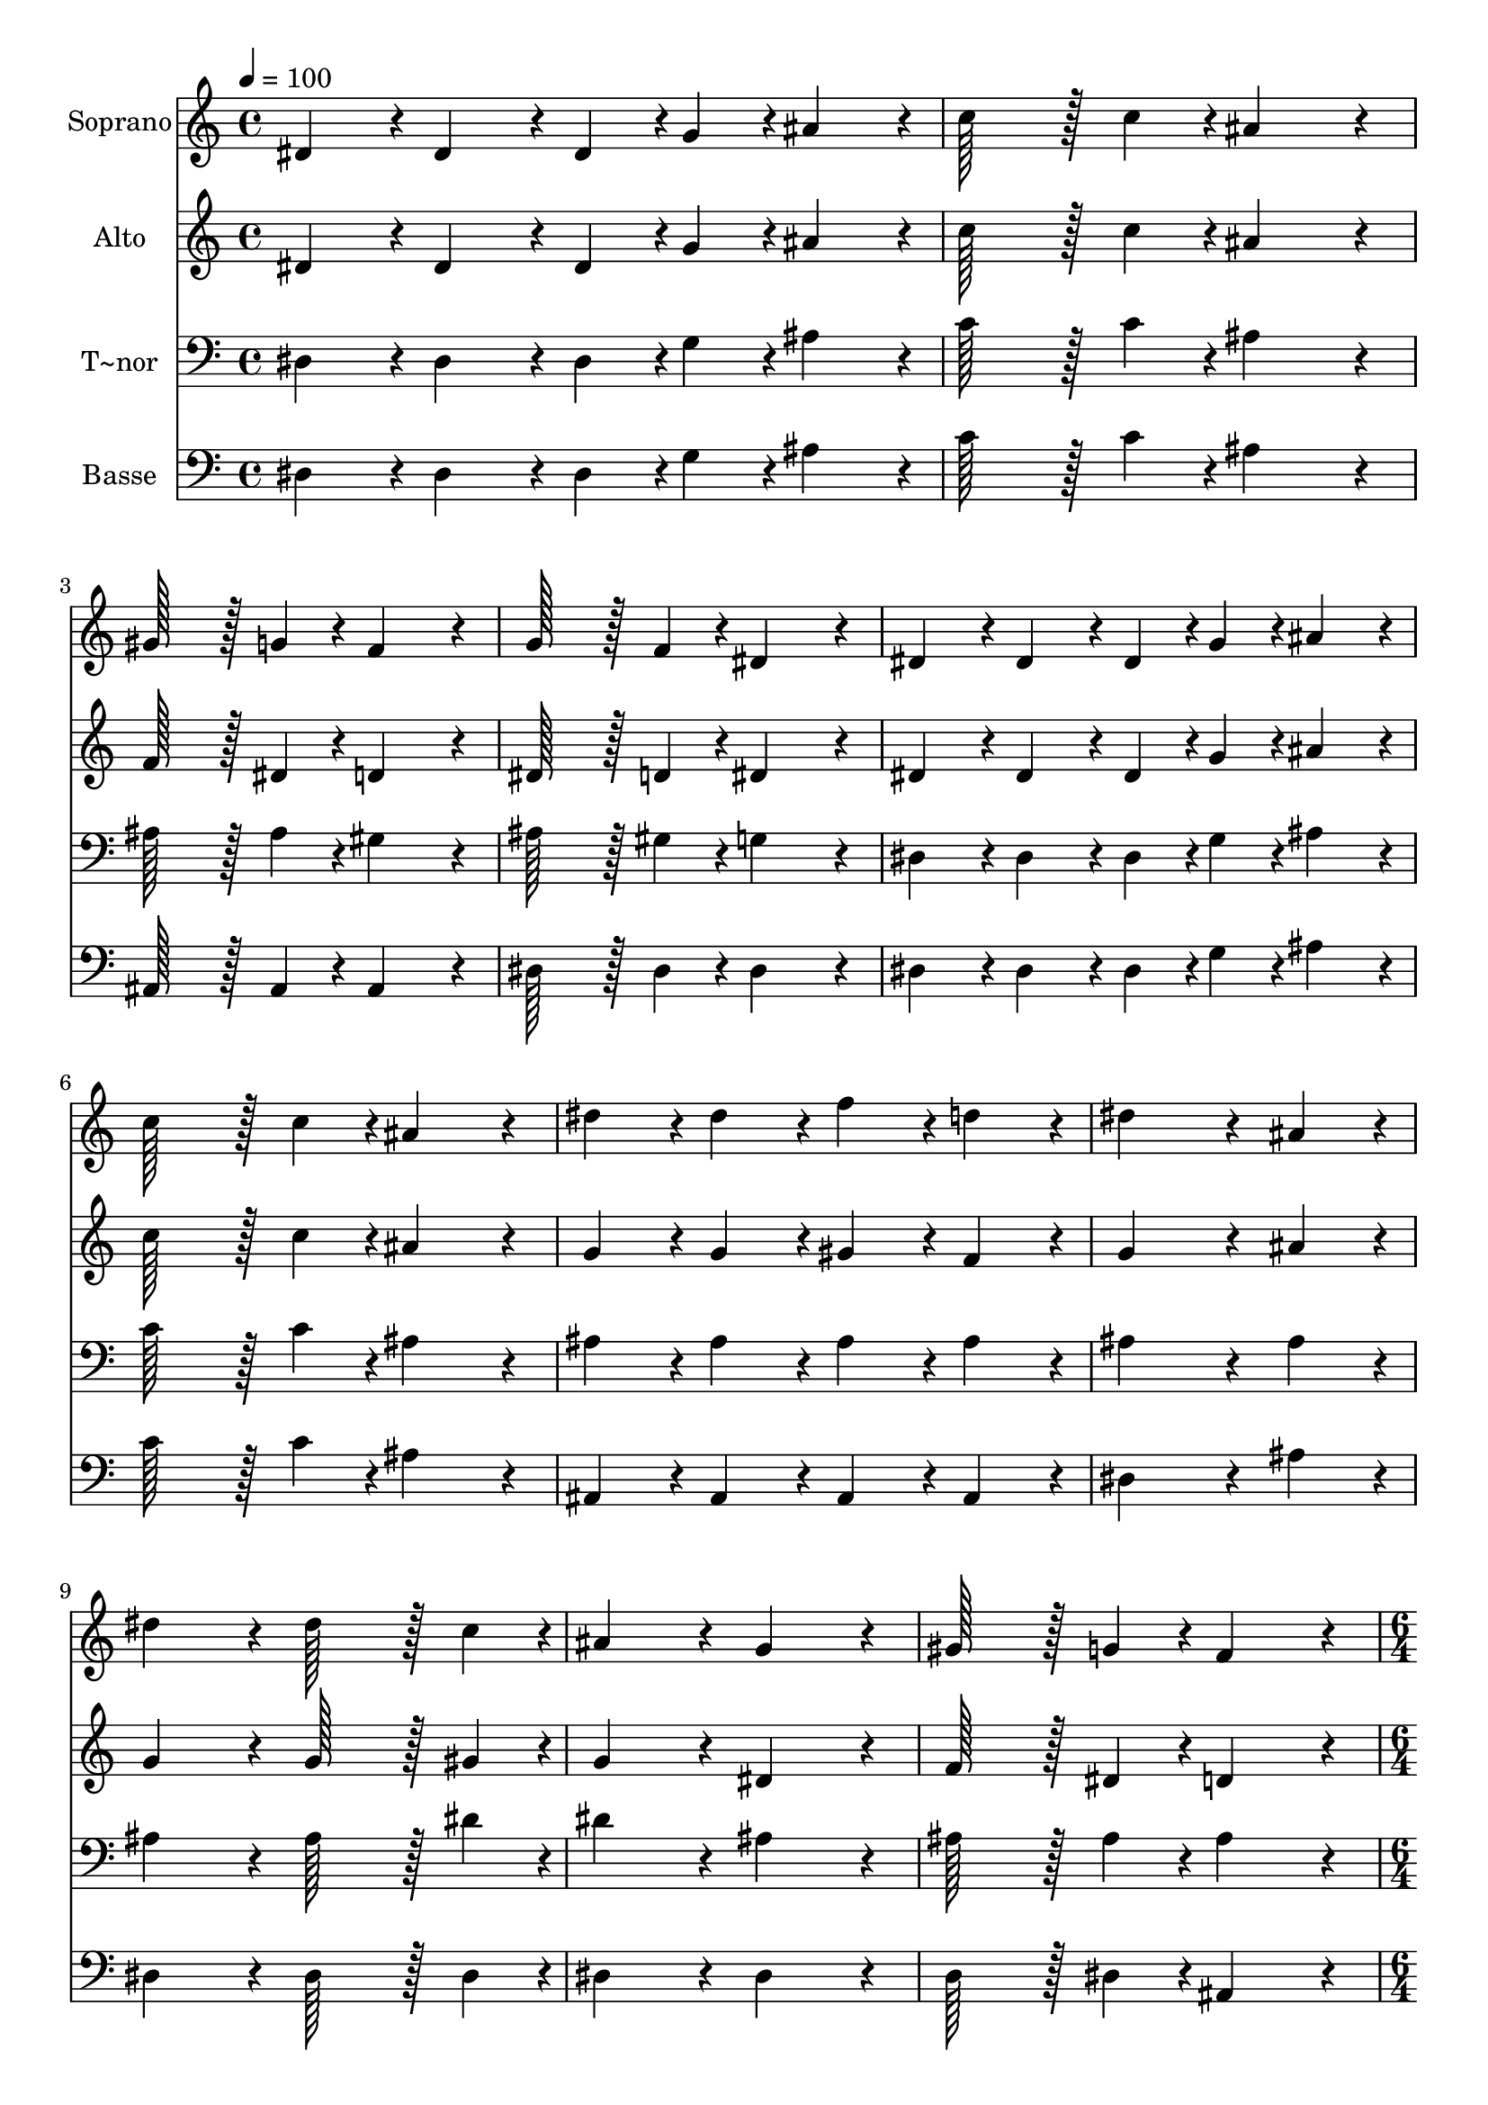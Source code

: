 % Lily was here -- automatically converted by c:/Program Files (x86)/LilyPond/usr/bin/midi2ly.py from output/115.mid
\version "2.14.0"

\layout {
  \context {
    \Voice
    \remove "Note_heads_engraver"
    \consists "Completion_heads_engraver"
    \remove "Rest_engraver"
    \consists "Completion_rest_engraver"
  }
}

trackAchannelA = {
  
  \time 4/4 
  
  \tempo 4 = 100 
  \skip 1*11 
  \time 6/4 
  \skip 1. 
  | % 13
  
  \time 4/4 
  
}

trackA = <<
  \context Voice = voiceA \trackAchannelA
>>


trackBchannelA = {
  
  \set Staff.instrumentName = "Soprano"
  
  \time 4/4 
  
  \tempo 4 = 100 
  \skip 1*11 
  \time 6/4 
  \skip 1. 
  | % 13
  
  \time 4/4 
  
}

trackBchannelB = \relative c {
  dis'4*86/96 r4*10/96 dis4*86/96 r4*10/96 dis4*43/96 r4*5/96 g4*43/96 
  r4*5/96 ais4*86/96 r4*10/96 
  | % 2
  c128*43 r128*5 c4*43/96 r4*5/96 ais4*172/96 r4*20/96 
  | % 3
  gis128*43 r128*5 g4*43/96 r4*5/96 f4*172/96 r4*20/96 
  | % 4
  g128*43 r128*5 f4*43/96 r4*5/96 dis4*172/96 r4*20/96 
  | % 5
  dis4*86/96 r4*10/96 dis4*86/96 r4*10/96 dis4*43/96 r4*5/96 g4*43/96 
  r4*5/96 ais4*86/96 r4*10/96 
  | % 6
  c128*43 r128*5 c4*43/96 r4*5/96 ais4*172/96 r4*20/96 
  | % 7
  dis4*86/96 r4*10/96 dis4*86/96 r4*10/96 f4*86/96 r4*10/96 d4*86/96 
  r4*10/96 
  | % 8
  dis4*259/96 r4*29/96 ais4*86/96 r4*10/96 
  | % 9
  dis4*172/96 r4*20/96 dis128*43 r128*5 c4*43/96 r4*5/96 
  | % 10
  ais4*172/96 r4*20/96 g4*172/96 r4*20/96 
  | % 11
  gis128*43 r128*5 g4*43/96 r4*5/96 f4*172/96 r4*20/96 
  | % 12
  g128*43 r128*5 f4*43/96 r4*5/96 dis4*259/96 r4*29/96 ais'4*86/96 
  r4*10/96 dis4*172/96 r4*20/96 
  | % 14
  dis128*43 r128*5 c4*43/96 r4*5/96 ais4*172/96 r4*20/96 
  | % 15
  g4*172/96 r4*20/96 dis'4*86/96 r4*10/96 dis4*86/96 r4*10/96 
  | % 16
  f4*86/96 r4*10/96 d4*86/96 r4*10/96 dis128*115 
}

trackB = <<
  \context Voice = voiceA \trackBchannelA
  \context Voice = voiceB \trackBchannelB
>>


trackCchannelA = {
  
  \set Staff.instrumentName = "Alto"
  
  \time 4/4 
  
  \tempo 4 = 100 
  \skip 1*11 
  \time 6/4 
  \skip 1. 
  | % 13
  
  \time 4/4 
  
}

trackCchannelB = \relative c {
  dis'4*86/96 r4*10/96 dis4*86/96 r4*10/96 dis4*43/96 r4*5/96 g4*43/96 
  r4*5/96 ais4*86/96 r4*10/96 
  | % 2
  c128*43 r128*5 c4*43/96 r4*5/96 ais4*172/96 r4*20/96 
  | % 3
  f128*43 r128*5 dis4*43/96 r4*5/96 d4*172/96 r4*20/96 
  | % 4
  dis128*43 r128*5 d4*43/96 r4*5/96 dis4*172/96 r4*20/96 
  | % 5
  dis4*86/96 r4*10/96 dis4*86/96 r4*10/96 dis4*43/96 r4*5/96 g4*43/96 
  r4*5/96 ais4*86/96 r4*10/96 
  | % 6
  c128*43 r128*5 c4*43/96 r4*5/96 ais4*172/96 r4*20/96 
  | % 7
  g4*86/96 r4*10/96 g4*86/96 r4*10/96 gis4*86/96 r4*10/96 f4*86/96 
  r4*10/96 
  | % 8
  g4*259/96 r4*29/96 ais4*86/96 r4*10/96 
  | % 9
  g4*172/96 r4*20/96 g128*43 r128*5 gis4*43/96 r4*5/96 
  | % 10
  g4*172/96 r4*20/96 dis4*172/96 r4*20/96 
  | % 11
  f128*43 r128*5 dis4*43/96 r4*5/96 d4*172/96 r4*20/96 
  | % 12
  dis128*43 r128*5 d4*43/96 r4*5/96 dis4*259/96 r4*29/96 ais'4*86/96 
  r4*10/96 g4*172/96 r4*20/96 
  | % 14
  g128*43 r128*5 gis4*43/96 r4*5/96 g4*172/96 r4*20/96 
  | % 15
  dis4*172/96 r4*20/96 g4*86/96 r4*10/96 g4*86/96 r4*10/96 
  | % 16
  gis4*86/96 r4*10/96 f4*86/96 r4*10/96 g128*115 
}

trackC = <<
  \context Voice = voiceA \trackCchannelA
  \context Voice = voiceB \trackCchannelB
>>


trackDchannelA = {
  
  \set Staff.instrumentName = "T~nor"
  
  \time 4/4 
  
  \tempo 4 = 100 
  \skip 1*11 
  \time 6/4 
  \skip 1. 
  | % 13
  
  \time 4/4 
  
}

trackDchannelB = \relative c {
  dis4*86/96 r4*10/96 dis4*86/96 r4*10/96 dis4*43/96 r4*5/96 g4*43/96 
  r4*5/96 ais4*86/96 r4*10/96 
  | % 2
  c128*43 r128*5 c4*43/96 r4*5/96 ais4*172/96 r4*20/96 
  | % 3
  ais128*43 r128*5 ais4*43/96 r4*5/96 gis4*172/96 r4*20/96 
  | % 4
  ais128*43 r128*5 gis4*43/96 r4*5/96 g4*172/96 r4*20/96 
  | % 5
  dis4*86/96 r4*10/96 dis4*86/96 r4*10/96 dis4*43/96 r4*5/96 g4*43/96 
  r4*5/96 ais4*86/96 r4*10/96 
  | % 6
  c128*43 r128*5 c4*43/96 r4*5/96 ais4*172/96 r4*20/96 
  | % 7
  ais4*86/96 r4*10/96 ais4*86/96 r4*10/96 ais4*86/96 r4*10/96 ais4*86/96 
  r4*10/96 
  | % 8
  ais4*259/96 r4*29/96 ais4*86/96 r4*10/96 
  | % 9
  ais4*172/96 r4*20/96 ais128*43 r128*5 dis4*43/96 r4*5/96 
  | % 10
  dis4*172/96 r4*20/96 ais4*172/96 r4*20/96 
  | % 11
  ais128*43 r128*5 ais4*43/96 r4*5/96 ais4*172/96 r4*20/96 
  | % 12
  ais128*43 r128*5 gis4*43/96 r4*5/96 g4*259/96 r4*29/96 ais4*86/96 
  r4*10/96 ais4*172/96 r4*20/96 
  | % 14
  ais128*43 r128*5 dis4*43/96 r4*5/96 dis4*172/96 r4*20/96 
  | % 15
  ais4*172/96 r4*20/96 ais4*86/96 r4*10/96 ais4*86/96 r4*10/96 
  | % 16
  ais4*86/96 r4*10/96 ais4*86/96 r4*10/96 ais128*115 
}

trackD = <<

  \clef bass
  
  \context Voice = voiceA \trackDchannelA
  \context Voice = voiceB \trackDchannelB
>>


trackEchannelA = {
  
  \set Staff.instrumentName = "Basse"
  
  \time 4/4 
  
  \tempo 4 = 100 
  \skip 1*11 
  \time 6/4 
  \skip 1. 
  | % 13
  
  \time 4/4 
  
}

trackEchannelB = \relative c {
  dis4*86/96 r4*10/96 dis4*86/96 r4*10/96 dis4*43/96 r4*5/96 g4*43/96 
  r4*5/96 ais4*86/96 r4*10/96 
  | % 2
  c128*43 r128*5 c4*43/96 r4*5/96 ais4*172/96 r4*20/96 
  | % 3
  ais,128*43 r128*5 ais4*43/96 r4*5/96 ais4*172/96 r4*20/96 
  | % 4
  dis128*43 r128*5 dis4*43/96 r4*5/96 dis4*172/96 r4*20/96 
  | % 5
  dis4*86/96 r4*10/96 dis4*86/96 r4*10/96 dis4*43/96 r4*5/96 g4*43/96 
  r4*5/96 ais4*86/96 r4*10/96 
  | % 6
  c128*43 r128*5 c4*43/96 r4*5/96 ais4*172/96 r4*20/96 
  | % 7
  ais,4*86/96 r4*10/96 ais4*86/96 r4*10/96 ais4*86/96 r4*10/96 ais4*86/96 
  r4*10/96 
  | % 8
  dis4*259/96 r4*29/96 ais'4*86/96 r4*10/96 
  | % 9
  dis,4*172/96 r4*20/96 dis128*43 r128*5 dis4*43/96 r4*5/96 
  | % 10
  dis4*172/96 r4*20/96 dis4*172/96 r4*20/96 
  | % 11
  d128*43 r128*5 dis4*43/96 r4*5/96 ais4*172/96 r4*20/96 
  | % 12
  dis128*43 r128*5 dis4*43/96 r4*5/96 dis4*259/96 r4*29/96 dis4*86/96 
  r4*10/96 dis4*172/96 r4*20/96 
  | % 14
  dis128*43 r128*5 dis4*43/96 r4*5/96 dis4*172/96 r4*20/96 
  | % 15
  dis4*172/96 r4*20/96 ais4*86/96 r4*10/96 ais4*86/96 r4*10/96 
  | % 16
  ais4*86/96 r4*10/96 ais4*86/96 r4*10/96 dis128*115 
}

trackE = <<

  \clef bass
  
  \context Voice = voiceA \trackEchannelA
  \context Voice = voiceB \trackEchannelB
>>


\score {
  <<
    \context Staff=trackB \trackA
    \context Staff=trackB \trackB
    \context Staff=trackC \trackA
    \context Staff=trackC \trackC
    \context Staff=trackD \trackA
    \context Staff=trackD \trackD
    \context Staff=trackE \trackA
    \context Staff=trackE \trackE
  >>
  \layout {}
  \midi {}
}
